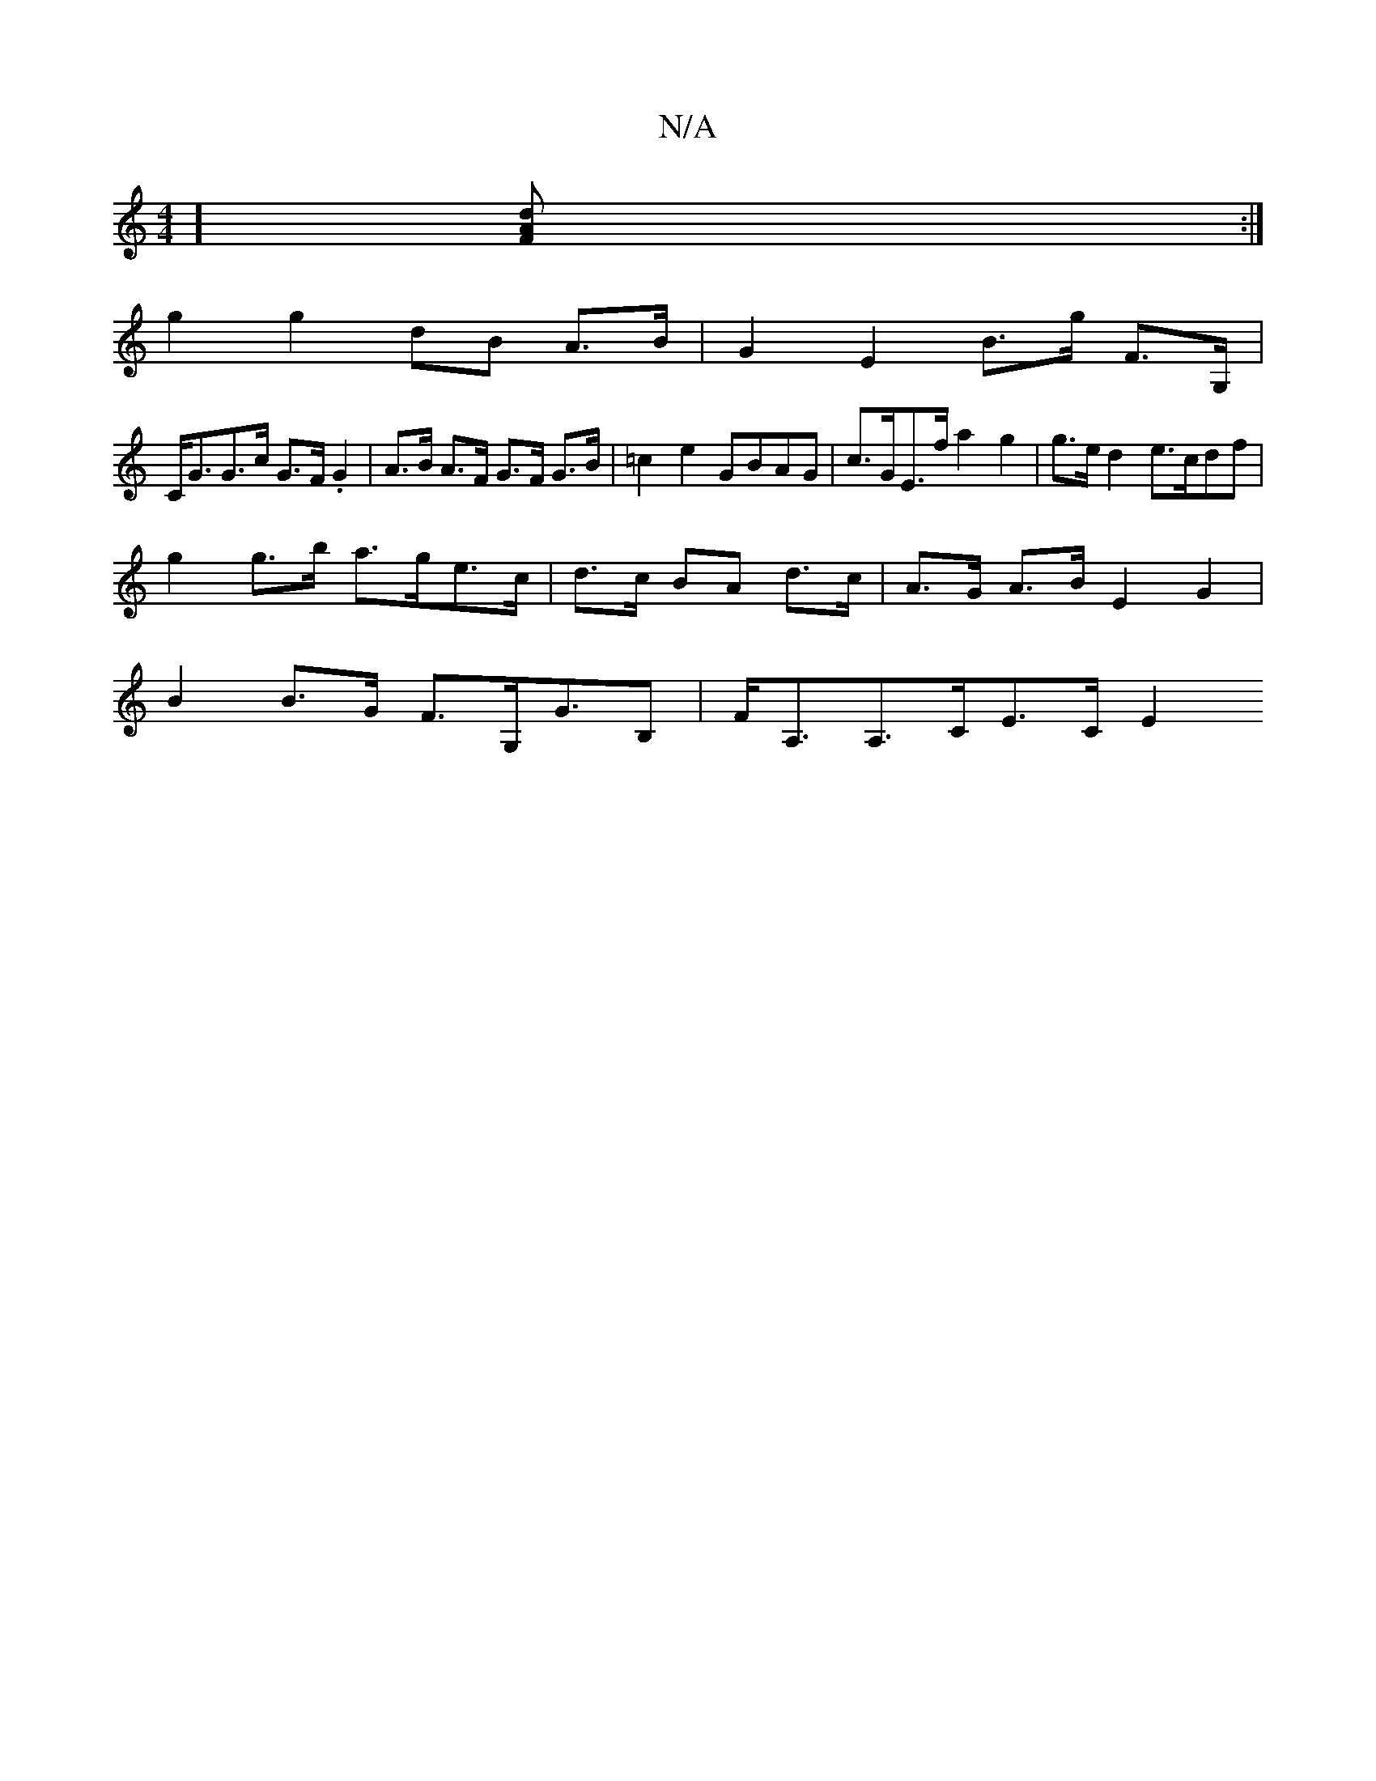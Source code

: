 X:1
T:N/A
M:4/4
R:N/A
K:Cmajor
][F2Ad2]:|
g2 g2 dB A>B | G2 E2 B>g F>G, |
C<GG>c G>F.G2 | A>B A>F G>F G>B | =c2e2 GBAG | c>GE>f a2 g2 | g>e d2 e>cdf |
g2 g>b a>ge>c  | d>c BA d>c | A>G A>B E2 G2 |
B2 B>G F>G,G>B,2 | F<A,A,>CE>C E2 